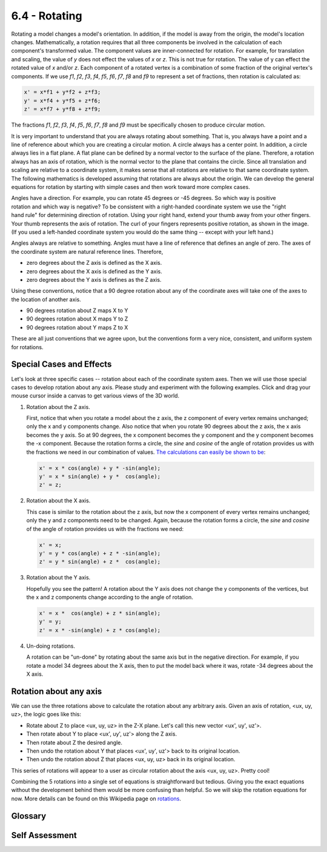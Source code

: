 ..  Copyright (C)  Wayne Brown
  Permission is granted to copy, distribute
  and/or modify this document under the terms of the GNU Free Documentation
  License, Version 1.3 or any later version published by the Free Software
  Foundation; with Invariant Sections being Forward, Prefaces, and
  Contributor List, no Front-Cover Texts, and no Back-Cover Texts.  A copy of
  the license is included in the section entitled "GNU Free Documentation
  License".

6.4 - Rotating
::::::::::::::

Rotating a model changes a model's orientation. In addition, if the model
is away from the origin, the model's location changes.
Mathematically, a rotation requires that all three components be involved
in the calculation of each component's transformed value. The component values are
inner-connected for rotation. For example, for translation and scaling,
the value of *y* does not effect the values of *x* or *z*. This is not
true for rotation. The value of y can effect the rotated value of *x* and/or *z*.
Each component of a rotated vertex is a combination of some fraction
of the original vertex's components. If we use *f1*, *f2*, *f3*, *f4*,
*f5*, *f6*, *f7*, *f8* and *f9* to represent
a set of fractions, then rotation is calculated as:

.. code:: JavaScript

  x' = x*f1 + y*f2 + z*f3;
  y' = x*f4 + y*f5 + z*f6;
  z' = x*f7 + y*f8 + z*f9;

The fractions *f1*, *f2*, *f3*, *f4*, *f5*, *f6*, *f7*, *f8* and *f9* must
be specifically chosen to produce circular motion.

It is very important to understand that you are always rotating about
something. That is, you always have a point and a line of reference about
which you are creating a circular motion. A circle always has a center
point. In addition, a circle always lies in a flat plane. A flat plane
can be defined by a normal vector to the surface of the plane.
Therefore, a rotation always has an axis of rotation, which is the normal
vector to the plane that contains the circle.
Since all translation and
scaling are relative to a coordinate system, it makes sense that
all rotations are relative to that same coordinate system. The following
mathematics is developed assuming that rotations are always about the
origin. We can develop the general equations for rotation by starting
with simple cases and then work toward more complex cases.

.. figure:: figures/right_hand_rule.png
   :scale: 50 %
   :alt: Right-hand-rule for rotation
   :align: right

Angles have a direction. For example, you can rotate 45 degrees or -45
degrees. So which way is positive rotation and which way is negative? To
be consistent with a right-handed coordinate system we
use the "right hand rule" for determining direction of rotation. Using your
right hand, extend your thumb away from your other fingers. Your thumb
represents the axis of rotation. The curl of your fingers represents
positive rotation, as shown in the image. (If you used a left-handed
coordinate system you would do the same thing -- except with your left hand.)

Angles always are relative to something. Angles must have a line of
reference that defines an angle of zero. The axes of the coordinate system
are natural reference lines. Therefore,

* zero degrees about the Z axis is defined as the X axis.
* zero degrees about the X axis is defined as the Y axis.
* zero degrees about the Y axis is defines as the Z axis.

Using these conventions, notice that a 90 degree rotation about any of the
coordinate axes will take one of the axes to the location of another axis.

* 90 degrees rotation about Z maps X to Y
* 90 degrees rotation about X maps Y to Z
* 90 degrees rotation about Y maps Z to X

These are all just conventions that we agree upon, but the conventions form
a very nice, consistent, and uniform system for rotations.

Special Cases and Effects
-------------------------

Let's look at three specific cases -- rotation about each of the coordinate
system axes. Then we will use those special cases to develop rotation about
any axis. Please study and experiment with the following examples. Click
and drag your mouse cursor inside a canvas to get various views of the
3D world.

#. Rotation about the Z axis.

   First, notice that when you rotate a model about the z axis, the z
   component of every vertex remains unchanged; only the x and
   y components change. Also notice that when you rotate
   90 degrees about the z axis, the x axis becomes the y axis. So at 90
   degrees, the x component becomes the y component and the y component
   becomes the -x component. Because the rotation forms a circle, the
   *sine* and *cosine* of the angle of rotation provides us with the fractions
   we need in our combination of values.
   `The calculations can easily be shown to be`_:

   .. code:: JavaScript

     x' = x * cos(angle) + y * -sin(angle);
     y' = x * sin(angle) + y *  cos(angle);
     z' = z;

   .. webgldemo:: W1
     :htmlprogram: _static/06_example06/rotate_about_z.html


#. Rotation about the X axis.

   This case is similar to the rotation about the z axis, but now the x
   component of every vertex remains unchanged; only the y and
   z components need to be changed. Again, because the rotation forms
   a circle, the *sine* and *cosine* of the angle of rotation provides us with
   the fractions we need:

   .. code:: JavaScript

     x' = x;
     y' = y * cos(angle) + z * -sin(angle);
     z' = y * sin(angle) + z *  cos(angle);

   .. webgldemo:: W2
      :htmlprogram: _static/06_example07/rotate_about_x.html

#. Rotation about the Y axis.

   Hopefully you see the pattern! A rotation about the Y axis does not
   change the y components of the vertices, but the x and z components
   change according to the angle of rotation.

   .. code:: JavaScript

     x' = x *  cos(angle) + z * sin(angle);
     y' = y;
     z' = x * -sin(angle) + z * cos(angle);

   .. webgldemo:: W3
      :htmlprogram: _static/06_example08/rotate_about_y.html

#. Un-doing rotations.

   A rotation can be "un-done" by rotating about the same axis but in
   the negative direction. For example, if you rotate a model 34 degrees
   about the X axis, then to put the model back where it was, rotate
   -34 degrees about the X axis.

Rotation about any axis
-----------------------

We can use the three rotations above to calculate the rotation about
any arbitrary axis. Given an axis of rotation, <ux, uy, uz>, the logic
goes like this:

* Rotate about Z to place <ux, uy, uz> in the Z-X plane. Let's call this new vector <ux', uy', uz'>.
* Then rotate about Y to place <ux', uy', uz'> along the Z axis.
* Then rotate about Z the desired angle.
* Then undo the rotation about Y that places <ux', uy', uz'> back to its original location.
* Then undo the rotation about Z that places <ux, uy, uz> back in its original location.

This series of rotations will appear to a user as circular rotation
about the axis <ux, uy, uz>. Pretty cool!

Combining the 5 rotations into a single set of equations is straightforward
but tedious. Giving you the exact equations without the development behind
them would be more confusing than helpful. So we will skip the rotation
equations for now. More details can be found on this Wikipedia page on `rotations`_.

.. webgldemo:: W4
  :htmlprogram: _static/06_example09/rotate_about_axis.html


Glossary
--------

.. glossary::

  rotate
    Change the orientation of a model. If the model is not centered at the origin,
    rotation also changes location.

Self Assessment
---------------

.. mchoice:: 6.4.1
  :random:
  :answer_a: orientation
  :answer_b: location
  :answer_c: size
  :answer_d: color
  :correct: a,b
  :feedback_a: Correct. Rotation fundamentally changes a model's orientation.
  :feedback_b: Correct. Rotation that is not centered at the origin will move the location of a model.
  :feedback_c: Incorrect.
  :feedback_d: Incorrect.

  Rotating a model that is not centered at the origin modifies which properties of the model? (Select all that apply.)

.. mchoice:: 6.4.2
  :random:
  :answer_a: x component
  :answer_b: y component
  :answer_c: z component
  :answer_d: w component
  :correct: a
  :feedback_a: Correct. Only the Y and Z components change.
  :feedback_b: Incorrect.
  :feedback_c: Incorrect.
  :feedback_d: Incorrect.

  Rotating a model about the X axis leaves which model vertex components unchanged?

.. mchoice:: 6.4.3
  :random:
  :answer_a: in the direction of the global -X axis.
  :answer_b: in the direction of the global +X axis.
  :answer_c: in the direction of the global -Y axis.
  :answer_d: in the direction of the global +Z axis.
  :correct: a
  :feedback_a: Correct. Put your thumb along the Y axis and your fingers curl toward the X axis. Going -90 degrees goes in the opposite direction of the X axis.
  :feedback_b: Incorrect.
  :feedback_c: Incorrect.
  :feedback_d: Incorrect.

  By convention, we use the "right-hand-rule" for determining which direction is positive rotation.
  Therefore, rotating -90 degrees about the Y axis moves the Z axis where?



.. index:: rotate, rotation, axis of rotation.

.. _rotations: https://en.wikipedia.org/wiki/Rotation_matrix
.. _The calculations can easily be shown to be: ../appendices/rotation_equations.html

